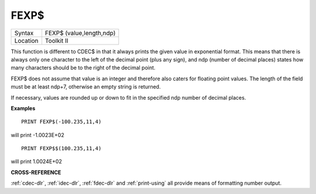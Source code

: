 ..  _fexp-dlr:

FEXP$
=====

+----------+-------------------------------------------------------------------+
| Syntax   |  FEXP$ (value,length,ndp)                                         |
+----------+-------------------------------------------------------------------+
| Location |  Toolkit II                                                       |
+----------+-------------------------------------------------------------------+

This function is different to CDEC$ in that it always prints the
given value in exponential format. This means that there is always only
one character to the left of the decimal point (plus any sign), and ndp
(number of decimal places) states how many characters should be to the right
of the decimal point.

FEXP$ does not assume that value is an integer and therefore also caters
for floating point values. The length of the field must be at least
ndp+7, otherwise an empty string is returned.

If necessary, values are
rounded up or down to fit in the specified ndp number of decimal places.

**Examples**

::

    PRINT FEXP$(-100.235,11,4)

will print -1.0023E+02

::

    PRINT FEXP$$(100.235,11,4)

will print 1.0024E+02

**CROSS-REFERENCE**

:ref:`cdec-dlr`, :ref:`idec-dlr`,
:ref:`fdec-dlr` and
:ref:`print-using` all provide means of
formatting number output.

